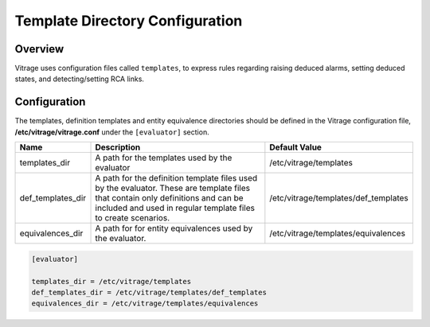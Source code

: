 ================================
Template Directory Configuration
================================

Overview
--------
Vitrage uses configuration files called ``templates``, to express rules
regarding raising deduced alarms, setting deduced states, and detecting/setting
RCA links.

Configuration
-------------
The templates, definition templates and entity equivalence directories should be defined in the
Vitrage configuration file, **/etc/vitrage/vitrage.conf** under the ``[evaluator]`` section.


+-------------------+------------------------------------------------------------------+--------------------------------------+
| Name              | Description                                                      | Default Value                        |
+===================+==================================================================+======================================+
| templates_dir     | A path for the templates used by the evaluator                   | /etc/vitrage/templates               |
+-------------------+------------------------------------------------------------------+--------------------------------------+
| def_templates_dir | A path for the  definition template files used by the evaluator. | /etc/vitrage/templates/def_templates |
|                   | These are template files that contain only definitions and       |                                      |
|                   | can be included and used in regular template files to create     |                                      |
|                   | scenarios.                                                       |                                      |
+-------------------+------------------------------------------------------------------+--------------------------------------+
|equivalences_dir   | A path for for entity equivalences used by the evaluator.        | /etc/vitrage/templates/equivalences  |
+-------------------+------------------------------------------------------------------+--------------------------------------+

.. code:: yaml


    [evaluator]

    templates_dir = /etc/vitrage/templates
    def_templates_dir = /etc/vitrage/templates/def_templates
    equivalences_dir = /etc/vitrage/templates/equivalences
